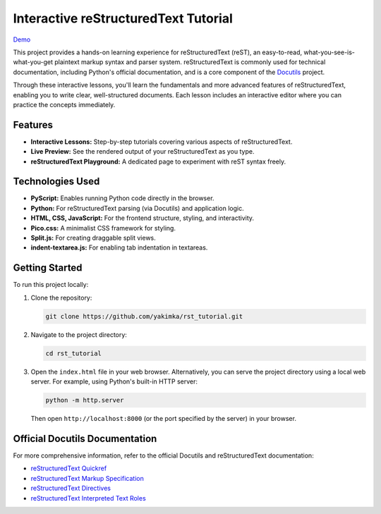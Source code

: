 =====================================
Interactive reStructuredText Tutorial
=====================================

`Demo <https://rst-tutorial.yakimka.me/>`_

This project provides a hands-on learning experience for reStructuredText (reST), an easy-to-read,
what-you-see-is-what-you-get plaintext markup syntax and parser system. reStructuredText is commonly
used for technical documentation, including Python's official documentation, and is a core component
of the `Docutils <https://docutils.sourceforge.io/>`_ project.

Through these interactive lessons, you'll learn the fundamentals and more advanced features of
reStructuredText, enabling you to write clear, well-structured documents. Each lesson includes an
interactive editor where you can practice the concepts immediately.

Features
--------

* **Interactive Lessons:** Step-by-step tutorials covering various aspects of reStructuredText.
* **Live Preview:** See the rendered output of your reStructuredText as you type.
* **reStructuredText Playground:** A dedicated page to experiment with reST syntax freely.

Technologies Used
-----------------

* **PyScript:** Enables running Python code directly in the browser.
* **Python:** For reStructuredText parsing (via Docutils) and application logic.
* **HTML, CSS, JavaScript:** For the frontend structure, styling, and interactivity.
* **Pico.css:** A minimalist CSS framework for styling.
* **Split.js:** For creating draggable split views.
* **indent-textarea.js:** For enabling tab indentation in textareas.

Getting Started
---------------

To run this project locally:

1. Clone the repository:

   .. code-block:: bash

     git clone https://github.com/yakimka/rst_tutorial.git

2. Navigate to the project directory:

   .. code-block:: bash

     cd rst_tutorial

3. Open the ``index.html`` file in your web browser.
   Alternatively, you can serve the project directory using a local web server. For example, using
   Python's built-in HTTP server:

   .. code-block:: bash

     python -m http.server

   Then open ``http://localhost:8000`` (or the port specified by the server) in your browser.

Official Docutils Documentation
-------------------------------

For more comprehensive information, refer to the official Docutils and reStructuredText
documentation:

* `reStructuredText Quickref <https://www.docutils.org/docs/user/rst/quickref.html>`_
* `reStructuredText Markup Specification <https://docutils.sourceforge.io/docs/ref/rst/restructuredtext.html>`_
* `reStructuredText Directives <https://docutils.sourceforge.io/docs/ref/rst/directives.html>`_
* `reStructuredText Interpreted Text Roles <https://docutils.sourceforge.io/docs/ref/rst/roles.html>`_
